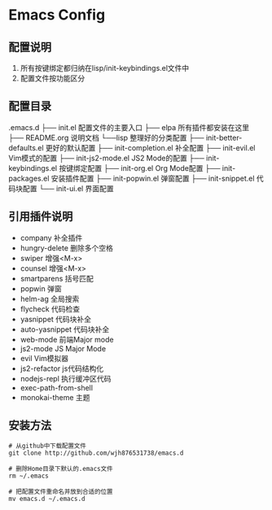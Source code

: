 
* Emacs Config

** 配置说明
   1. 所有按键绑定都归纳在lisp/init-keybindings.el文件中
   2. 配置文件按功能区分

** 配置目录
   .emacs.d
    ├── init.el       配置文件的主要入口
    ├── elpa         所有插件都安装在这里
    ├── README.org   说明文档
    └──lisp          整理好的分类配置
      ├── init-better-defaults.el   更好的默认配置
      ├── init-completion.el        补全配置
      ├── init-evil.el              Vim模式的配置
      ├── init-js2-mode.el          JS2 Mode的配置
      ├── init-keybindings.el       按键绑定配置
      ├── init-org.el               Org Mode配置
      ├── init-packages.el          安装插件配置
      ├── init-popwin.el            弹窗配置
      ├── init-snippet.el           代码块配置
      └── init-ui.el                界面配置

** 引用插件说明
   - company              补全插件
   - hungry-delete        删除多个空格
   - swiper               增强<M-x>
   - counsel              增强<M-x>
   - smartparens          括号匹配
   - popwin               弹窗
   - helm-ag              全局搜索
   - flycheck             代码检查
   - yasnippet            代码块补全
   - auto-yasnippet       代码块补全
   - web-mode             前端Major mode
   - js2-mode             JS Major Mode
   - evil                 Vim模拟器
   - js2-refactor         js代码结构化
   - nodejs-repl          执行缓冲区代码
   - exec-path-from-shell 
   - monokai-theme        主题

** 安装方法
#+BEGIN_SRC git
# 从github中下载配置文件
git clone http://github.com/wjh876531738/emacs.d

# 删除Home目录下默认的.emacs文件
rm ~/.emacs

# 把配置文件重命名并放到合适的位置
mv emacs.d ~/.emacs.d
#+END_SRC
